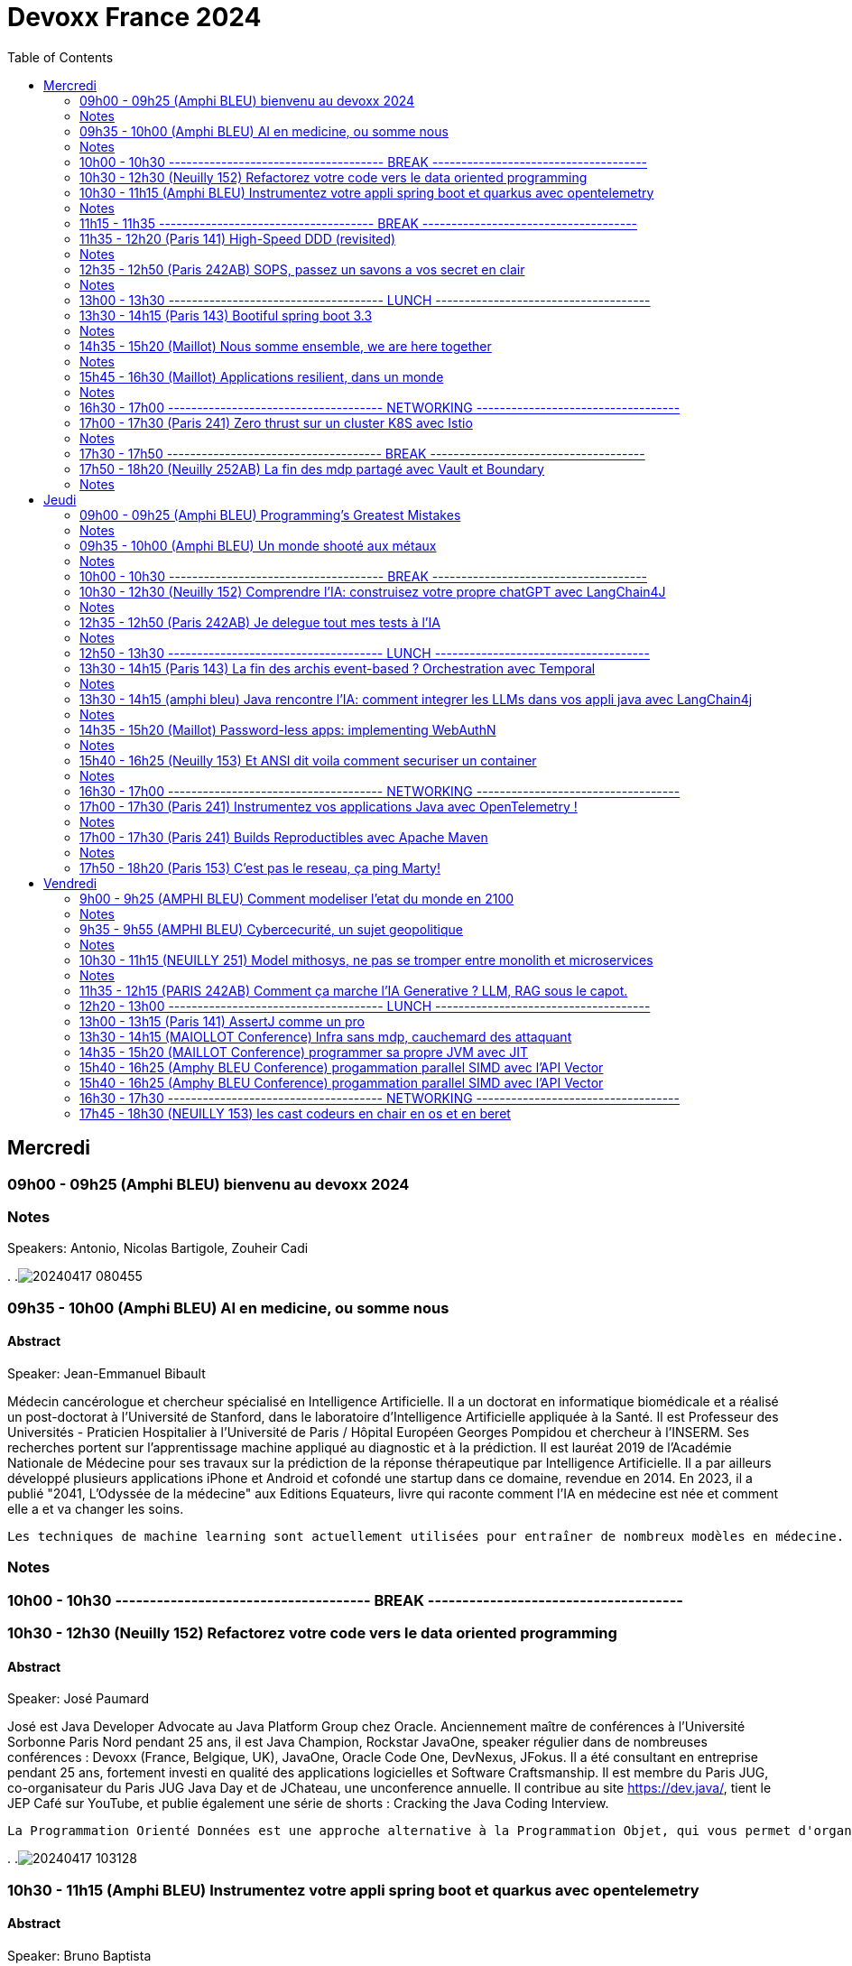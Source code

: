 = Devoxx France 2024
// Handling GitHub admonition blocks icons
ifndef::env-github[:icons: font]
ifdef::env-github[]
:status:
:outfilesuffix: .adoc
:caution-caption: :fire:
:important-caption: :exclamation:
:note-caption: :paperclip:
:tip-caption: :bulb:
:warning-caption: :warning:
endif::[]
:imagesdir: ./images
:resourcesdir: ./resources
:source-highlighter: highlightjs
:highlightjs-languages: asciidoc
// We must enable experimental attribute to display Keyboard, button, and menu macros
:experimental:
// Next 2 ones are to handle line breaks in some particular elements (list, footnotes, etc.)
:lb: pass:[<br> +]
:sb: pass:[<br>]
// check https://github.com/Ardemius/personal-wiki/wiki/AsciiDoctor-tips for tips on table of content in GitHub
:toc: macro
:toclevels: 2
// To number the sections of the table of contents
//:sectnums:
// Add an anchor with hyperlink before the section title
:sectanchors:
// To turn off figure caption labels and numbers
:figure-caption!:
// Same for examples
//:example-caption!:
// To turn off ALL captions
// :caption:

toc::[]


== Mercredi
=== 09h00 - 09h25 (Amphi BLEU) bienvenu au devoxx 2024
.Speakers: Antonio, Nicolas Bartigole, Zouheir Cadi

=== Notes
.
.image:20240417_080455.jpg[]

=== 09h35 - 10h00 (Amphi BLEU) AI en medicine, ou somme nous
==== Abstract

.Speaker: Jean-Emmanuel Bibault
Médecin cancérologue et chercheur spécialisé en Intelligence Artificielle. Il a un doctorat en informatique biomédicale et a réalisé un post-doctorat à l'Université de Stanford, dans le laboratoire d'Intelligence Artificielle appliquée à la Santé. Il est Professeur des Universités - Praticien Hospitalier à l'Université de Paris / Hôpital Européen Georges Pompidou et chercheur à l’INSERM. Ses recherches portent sur l'apprentissage machine appliqué au diagnostic et à la prédiction. Il est lauréat 2019 de l'Académie Nationale de Médecine pour ses travaux sur la prédiction de la réponse thérapeutique par Intelligence Artificielle. Il a par ailleurs développé plusieurs applications iPhone et Android et cofondé une startup dans ce domaine, revendue en 2014.
En 2023, il a publié "2041, L'Odyssée de la médecine" aux Editions Equateurs, livre qui raconte comment l'IA en médecine est née et comment elle a et va changer les soins.

```
Les techniques de machine learning sont actuellement utilisées pour entraîner de nombreux modèles en médecine. Pourquoi connaissons-nous un tel âge d’or de l’IA appliquée à la médecine ? Cette présentation illustrera l’utilisation de l’IA par différents exemples publiés : prédiction du risque de développer un risque 5 ans à l’avance, interprétation automatisée d’image médicale, détection par Deep Learning de mélanome, prédiction de la survie sur simple scanner, pilotage de robots chirurgicaux, dépistage de la dépression sur instagram, chaque exemple sera expliqué et commenté. Mais l’IA comporte également des risques liés à la gestion des données d’entraînement, aux biais ou encore les attaques adversarielles. Les perspectives de développement à 10 à 15 ans seront enfin abordées pour comprendre comment l’IA va changer la santé de tous.
```

=== Notes


=== 10h00 - 10h30 ------------------------------------- BREAK -------------------------------------

=== 10h30 - 12h30 (Neuilly 152) Refactorez votre code vers le data oriented programming
==== Abstract
.Speaker: José Paumard
José est Java Developer Advocate au Java Platform Group chez Oracle. Anciennement maître de conférences à l'Université Sorbonne Paris Nord pendant 25 ans, il est Java Champion, Rockstar JavaOne, speaker régulier dans de nombreuses conférences : Devoxx (France, Belgique, UK), JavaOne, Oracle Code One, DevNexus, JFokus. Il a été consultant en entreprise pendant 25 ans, fortement investi en qualité des applications logicielles et Software Craftsmanship. Il est membre du Paris JUG, co-organisateur du Paris JUG Java Day et de JChateau, une unconference annuelle. Il contribue au site https://dev.java/, tient le JEP Café sur YouTube, et publie également une série de shorts : Cracking the Java Coding Interview.

```
La Programmation Orienté Données est une approche alternative à la Programmation Objet, qui vous permet d'organiser votre code différemment. Elle s'appuie sur les records, les types scellés, les switch expressions exhaustives, et le pattern matching. Ce lab part d'une application simple, et vous guide pas à pas vers la réorganisation du code en appliquant les principes de la programmation orientée données. Il vous permettra d'avoir une meilleure vision de ce qu'est la programmation orientée données, et de pouvoir l'appliquer à bon escient dans vos applications.
```

.
.image:20240417_103128.jpg[]

=== 10h30 - 11h15 (Amphi BLEU) Instrumentez votre appli spring boot et quarkus avec opentelemetry
==== Abstract
.Speaker: Bruno Baptista
Ingénieur Principal chez Red Hat travaillant avec des sujets d'observabilité au sein de l'équipe Quarkus. Avec plus de 15 ans d'expérience en tant qu'ingénieur d'entreprise, Bruno a travaillé comme architecte de systèmes, dirigé des équipes d'assurance de qualité et de développement et acquis des compétences en analyse des exigences et en processus de développement.
Au cours de son parcours professionnel, il a contribué à des projets open source comme OpenTelemetry, Quarkus, Apache TomEE et Eclipse MicroProfile. Il continue également de contribuer à l'organisation du Coimbra Java Users Group (JUG) et de la conférence JNation au Portugal.

.Speaker: Jean Bisutti
Jean travaille à Microsoft dans l'équipe produit Application Insights (Azure monitor). Approver sur le projet OpenTelemetry Java instrumentation, il est aussi le créateur du projet open source QuickPerf et a été nommé Java Champion.

```
Vous avez développé votre première application native GraalVM. Vous bénéficier maintenant d'un démarrage rapide et d'une faible utilisation des ressources. Mais comment être sûre que votre application fonctionne correctement, sans erreur et sans requêtes SQL lentes ?
Comment instrumenter et observer vos applications natives Spring Boot et Quarkus avec OpenTelemetry ?
Rejoignez-nous à cette session mêlant explications et live coding où nous répondrons à cette question !
```

=== Notes

=== 11h15 - 11h35 ------------------------------------- BREAK -------------------------------------

=== 11h35 - 12h20 (Paris 141) High-Speed DDD (revisited)
==== Abstract
.speaker THOMAS PIERRAIN
VP of Engineering au sein d'une scale-up européenne en plein essor (Agicap), Thomas est un ancien entrepreneur, consultant, architecte et programmeur eXtreme obsédé par les cas d'usage (par opposition à l'approche orienté solution) depuis plus de 25 ans. Egalement co-organisateur des meetups DDD France (et ancien BDD Paris), Thomas aime utiliser l'autonomie, le DDD et le TDD pour booster son efficacité et celle des autres au travail.

```
Faire du DDD quand tout va trop vite, c’est possible ? Le contexte de startup pousse très souvent les gens du produit à chercher en permanence à avoir de l’impact, et de l’impact à court terme. Mais si on se limite au court terme, on va très rapidement se retrouver incapable d’avancer. Tout simplement. A force de prendre des raccourcis, de contracter de la dette technique et encore pire: de la dette fonctionnelle… on se retrouve bloqué dans des ornières aux pires moments.
Alors comment survivre dans ce contexte et éviter la banqueroute liée à cette dette fonctionnelle qui ne fait que s’accumuler à cette cadence élevée ? Comment concilier cette urgence et la volonté de bien faire ? Comment garder une code base cohérente avec nos usages et notre domaine, tout en gardant une cadence acceptable pour le produit ?
Dans ce talk basé sur des cas réels et applicables dans des contextes hors start-up, nous verrons quelques solutions concrètes à ce problème mêlant DDD stratégique, architecture et design. Nous verrons aussi quelques patterns à la mode à absolument éviter en chemin et pourquoi… avant finalement de voir comment on peut tacler la cause originelle de cette tension Produit/Tech.
```

=== Notes


=== 12h35 - 12h50 (Paris 242AB) SOPS, passez un savons a vos secret en clair
==== Abstract
.speaker Sylvain Meteyer
Tech Lead à onepoint, je viens du monde PHP, j'aime la CI/CD et la conteneurisation, tout comme me simplifier la vie en automatisant mes tâches du quotidien.

```
Chacun à ses secrets. Vos applications également. Cependant, tout comme nous avons droit à notre jardin secret, nos secrets aimeraient bien avoir leur petit coin ou ils peuvent indiquer leur données sensibles…​ Au vu de tous dans un dépôt Git consultable par toute votre équipe, cela s’annonce compliqué ? Venez voir comment SOPS peut vous aider, et vous pourrez ensuite passer un savon à quiconque pousse des secrets en clair sur vos dépôts !
```

=== Notes
.
.image:20240417_123712.jpg[]

alternative a vault
fait par mozilla
    chiffrer les fichier avec SOPS
        peut etre partagé
        chiffrer partiellement possible
    dechiffrer avec la clé privé
    gestion des utilisateurs via config file sops
.image:20240417_124811.jpg[]
.image:20240417_124915.jpg[]
.image:20240417_124952.jpg[]

=== 13h00 - 13h30 ------------------------------------- LUNCH -------------------------------------

=== 13h30 - 14h15 (Paris 143) Bootiful spring boot 3.3
==== Abstract
.speaker Josh Long
Josh (@starbuxman) has been the first Spring Developer Advocate since 2010. Josh is a Java Champion, author of 7 books (including "Reactive Spring") and numerous best-selling video training (including "Building Microservices with Spring Boot Livelessons" with Spring Boot co-founder Phil Webb), and an open-source contributor (Spring Boot, Spring Integration, Axon, Spring Cloud, Activiti, Vaadin, etc), a Youtuber (Coffee + Software with Josh Long as well as my Spring Tips series ), and a podcaster ("A Bootiful Podcast").

```
Spring Framework 6+ and Spring Boot 3+ are here, which means new baselines and possibilities. Spring Framework implies a Java 17 and Jakarta EE baseline and offers new support for building GraalVM-native images and a compile-time component model in the new Spring AOT engine. It also features a new observability layer, declarative HTTP and RSocket clients, preliminary Project Loom and CRaC support, ProblemDetail support, and much more. Developer productivity is second to none with first class support for Testcontainers, Docker Compose, and live reloads. Spring makes idiomatic use of the latest Kotlin features like coroutines and extension functions. Join me Spring Developer Advocate Josh Long (@starbuxman) and we’ll explore next-gen Spring together
```

=== Notes
.
.image:20240417_133138.jpg[]
.image:20240417_133425.jpg[]
.image:20240417_133430.jpg[]

records are tupls of data name and type.
that is what called by java team: data oriented programming

spring ai, support rag models
we need to keep the AIs fresh to that they are usable.
need to give it info regularly.
this pipeline is called rag,

use virtual threads when calling AI services, it takes time

buildpack
java is the second language that use the less electricity to run.
python = java * 38

graal compilation takes time, like C.
app uses really small data

=== 14h35 - 15h20 (Maillot) Nous somme ensemble, we are here together
==== Abstract
.speaker Remi Forax
Je suis Maitre de Conférence à l'Université Gustave Eiffel (à Marne la Vallée).
Je passe la moitié de mon temps à discuter avec des élèves sur les langages de programmation et le reste de mon temps à faire de la recherche sur la langage Java.
Depuis un peu plus d'une quizaine d'années, je fait partie des gens qui fabrique les spécifications du langage Java, dans mon cas, j'ai travaillé et je continue à travailler sur les lambdas, les modules, les records/sealed-types, le pattern-matching, les value-types.
Je suis aussi un developpeur Open Source, en plus de l'OpenJDK, je maintiens quelques libraries connues et pas connues.

```
Java 22 est sorti avec en preview une nouvelle API pour créer soi-même ses propres opérations sur les Streams, un peu comme l'API des collecteurs mais pour les transformations intermédiaires effectuées par un stream.
Je vous propose d'en profiter pour faire un petit retour sur les concepts derrière un Stream, comment cela fonctionne en interne, comment les opérations (parallel/stateful/short-circuit) sont définies. Puis de sauter dans le grand bain et découvrir la nouvelle méthode gather() et l'API des Gatherers et ce que l'on peut faire avec.
Enfin, nous verrons les limitations et les améliorations possibles de cette nouvelle API.
```

=== Notes
API gatherer c'est en preview.
(value class à venir dans java)
.image:20240417_143738.jpg[]

on push les donnée, JVM galere quand on pull.
tirer les type pas possible a cause de inlining, mais je peux push des profile de types.
je peux pas stocker beaucoup de profil de type pour pas occuper beaucoup de memoire pour les class.
dans les test JMH je n'ai pas ce soucis, mais en prod je peux l'avoir. (car JMH test chaque boud de code separement, load juste les class concerné par le test)
spliterator se split autant de coeur que j'ai.
.image:20240417_144116.jpg[]

les operation au milieu
ils prennent des valeurs, et push des valeurs.
on peut implementer la logic pour savoir quel valeur et comment je push, au stage suivant.
Le stage d'apres peut me dire, "arrete" j'en peut plus. Donc mon operation doit etre capable de backpropage l'info.
la fonction "integrator" de l'API
les operation peuvent avoir des etat (state), comme "limit".
La fonction "initializer" de l'API sers a ca.
.image:20240417_144518.jpg[]

"Combiner" c'est pour aggreger les element recu.
"finisher" c'est pour decider si je push un etat ou pas.

```
Gatherer<String, ?, String> filter(){
    return Gatherer.of(IntegratorofGreedy((_, element, downstream) -> {
        if()
            downstream.push(element);
    }
}
```

.
.image:20240417_145235.jpg[]
.image:20240417_145231.jpg[]

TIP: les class local sont top pour les test unitaire.
TIP: je peux faire des java "void main()" sans "String args[]"

limit est un operator avec un state 'counter'
il doit combiner les state aussi mainteantn.

Les operation que j'ai deja, sont parallellizable.
je peux forcer l'utilisation d'un gatherer en sequentiel only (groupby2 va bugger en parallel)

WARNING: n'utilise pas les stream paralell quand tu as un appli web

optimisation est possible en mergeant des gatherer ou gatherer avec collector.
.image:20240417_150104.jpg[]

Les gatherer n'ont pas le moyen de dire qu'un operatio guarde le size des object qu'il defile.
C'est pour ca que le toList qui existe est plus performant. car l'operator map qui exist dis qu'il ne change pas le size de la list.
donc ke toList sais deja la taille de la liste a créer a la fin.
.image:20240417_150754.jpg[]
.image:20240417_151322.jpg[]
.image:20240417_151916.jpg[]

=== 15h45 - 16h30 (Maillot) Applications resilient, dans un monde
==== Abstract
.speaker Pascal MARTIN

```
AWS Hero
```

=== Notes
X-Nines les meusures de disponibilité d'une application
99.999 (nombre de decimale est important)
les neufs n'ont pas d'importance si les users ne sont pas content.
.image:20240417_154130.jpg[]

WARNING: les 9 de toute les dependence ce multiplie pour calculer le 9 de mon appli.

Les SLA ne rembourse pas l'image de ton appli qui est cassé.

"blast radius" est le perimetre d'impacte d'un application.
Les appli qui ne marche pas si mon appli tombe.
on arrete les dependence. (cache ? nope. Messages)
.image:20240417_160333.jpg[]
SLI Service level Indicator
SLO Objective (meme indicateurs que ceux du SLI, mais ce qu'on a réélement avec l'effor et budget aloué)
SLA Agreement (apres avoir definit les SLI et SLO) contrat avec un Users/Client.
Les alert \o<
Je doit alerter qqch que si je peux agire.
Ex si j'ai AZ Paris qui tombe chez AWS et que j'ai pas moyen de migrer, ca sert a rien d'alerter.
AWS va corriger avant que j'ai une solution de migration.
.image:20240417_160337.jpg[]
setup des timeout court permet de ne pas surcharger l'appli avec des requetes longue,
qui va créer une cumulation de surcharge et faire tomber l'appli
(potentiellement requete ne va pas marcher si c'est plus lent que d'hab, et la connection/thread reste occupé)
.image:20240417_161015.jpg[]
Read replicas permet la resilience.
Ca coute cher, à voir si vraiment besoin.

Le cache créer 2 comportement different. Pas top pour créer de l'asynchronicité entre microservice.
Etaler les expiration du cache, qui nous permet de tabasser la DB d'un coup pour tout les donnée caché.
Random jitter.

TIP: Ca marche pas ? trop long ? coupe et ressaie. Mais un nombre limité, et en attendant un peu.

Definir un mode degradé de service.
Il faut pas tout planté pour un failure partiel. Il faut quand meme fournir le service qui a marché au client, sans celui qui a fail.
ex: 3 article commandé sur le panier de 4 article validé.
.image:20240417_162206.jpg[]
Chaos engineering.
Prevoir que tout va casser. On tolere mieux les casse.
Chaos Monkey



=== 16h30 - 17h00 ------------------------------------- NETWORKING -----------------------------------

=== 17h00 - 17h30 (Paris 241) Zero thrust sur un cluster K8S avec Istio
==== Abstract
.speaker Anis Zouaoui
Je suis Anis Zouaoui, fondateur et CTO d'Adservio, et je me définis comme un développeur béni par la sagesse de la production.
Mon parcours professionnel est guidé par une quête constante d'amélioration et d'innovation,
notamment dans les domaines de la fiabilité et de la performance.

```
L'année 2023 a été marquée par des progrès significatifs pour Istio, depuis son intégration au projet d'incubation de la CNCF et le lancement de l'Ambient Mesh en 2022. Ces évolutions ont renforcé l'utilisation d'Istio dans les architectures de cloud hybride et de réseaux Zero Trust.
Le Zero Trust, pivot de la sécurité réseau moderne, s'est imposé comme une norme grâce à Istio. L'intégration des technologies SPIFFE et SPIRE dans Istio a été optimisée, offrant une gestion d'identité plus robuste et adaptable aux environnements Kubernetes et non Kubernetes.
Le NGAC (Next Generation Access Control), remplaçant progressivement le RBAC, a émergé en 2023 comme une solution plus flexible et granulaire pour les grandes infrastructures Kubernetes. Il répond aux besoins complexes de conformité et de sécurité.
Concernant les clusters Kubernetes en environnements hybrides, de nouvelles stratégies de gestion, notamment via Tetrate Service Bridge (TSB), ont facilité la gestion multi-tenant et l'interopérabilité entre les clusters. TSB, basé sur Istio, a évolué en tant que plateforme Zero Trust pour les clouds hybrides.
Cette présentation mettra en exergue les dernières tendances d'Istio et leur impact sur les architectures cloud modernes. Nous explorerons comment Istio facilite la création de réseaux Zero Trust dans le contexte des clouds hybrides, un sujet crucial pour les professionnels du cloud et les ingénieurs de sécurité.
```

=== Notes
Zero trust c'est le anti de kerberos, ou on considere secure tout ce qui est dans le meme reseau interne.
Ca ne remplace pas ce qui est fait pour securiser les appel depuis l'exterieur. ex: token based auth ou pass autogeneré/update. Comme le secret engines de vault.

istio fait l'intermediaure pour tout les appel inter service K8S.
Ca nous permet de securiser les echanges.
.image:20240417_170830.jpg[]
.image:20240417_171150.jpg[]
.image:20240417_171258.jpg[]
invoi ambiant reduit les resource utilisé, par rapport a un agent par pod.
Huble UI est comme wireshark pour K8s
.image:20240417_171323.jpg[]
Steps:
    Block tout vers l'exterieur
    Ajoute du mTLS
.image:20240417_171447.jpg[]
.image:20240417_171548.jpg[]
KIALI UI

=== 17h30 - 17h50 ------------------------------------- BREAK -------------------------------------


=== 17h50 - 18h20 (Neuilly 252AB) La fin des mdp partagé avec Vault et Boundary
==== Abstract
.speaker Clément Fage
Clément, SecOps @Padok, est passionné de cybersécurité et jongle entre execution d’attaques et plan de défenses des infrastructures cloud !
Il travaille également sur des sujets de recherches novateurs pour renforcer la sécurité du cloud.
Présentateur amateur, il aime participer à des conférences pour partager ses connaissances et en apprendre plus avec celles des autres !

.speaker Josephine St-Joannis

```
On peut allier devX et sécurité. Fini les mots de passe de base de données partagés par toute l'équipe ! Fini les identifiants à durée de vie infinie !
Grâce à Boundary et Vault, il est possible, à partir de briques opensource, de mettre en place un système où chaque développeur est autorisé selon ses droits à accéder à des assets privés (serveur, base de donnée, cluster Kubernetes) sans posséder le moindre mot de passe.
Lors de cette démonstration technique, nous allons montrer l'implémentation des outils et des cas pratiques d'utilisation.
```

=== Notes
plusieurs acces a la DB (admin, appli, utilisateurs ect..)
tout le monde peut partager les secrets. meme si ils sont sur Vault.

necessité de compte nominative pour les DBA et developpeurs.
mdp doit etre temporaire.

Vault permet de generer des id temporaire
Boundary permet aux users/dev de les utiliser facilement.

NOTE: regarde comment utiliser vault pour generer et créer des ID sur les DB comme postgresql
secret engines VAULT.

On peut monitorer les session en cours sur le UI de boundary.
.image:20240417_175235.jpg[]
.image:20240417_175627.jpg[]
.image:20240417_175826.jpg[]
.image:20240417_175858.jpg[]
.image:20240417_180004.jpg[]
.image:20240417_180214.jpg[]
.image:20240417_180544.jpg[]
.image:20240417_180832.jpg[]
.image:20240417_181430.jpg[]

la configuration peut etre fait en casc terraform et K8s.

Boundary est un produit de Hashicorp

== Jeudi

=== 09h00 - 09h25 (Amphi BLEU) Programming’s Greatest Mistakes
==== Abstract
.Speakers Mark Rendle
Mark is the founder of RendleLabs, which provides consulting services and workshops to .NET development teams across all industries. His particular obsessions are API design and development, performance, Observability and code-base modernisation. He also uses skills acquired during a few years as a professional stand-up comic to deliver entertaining and informative talks at conferences around the world, and recently learned to play bass so he could join tech parody band The LineBreakers.

```
Most of the time when we make mistakes in our code, a message gets displayed wrong or an invoice doesn’t get sent. But sometimes when people make mistakes in code, things literally explode, or bankrupt companies, or make web development a living hell for millions of programmers for years to come.
Join Mark on a tour through some of the worst mistakes in the history of programming. Learn what went wrong, why it went wrong, how much it cost, and how things can be pretty funny when they’re not happening to you.
```

=== Notes
Stand up on programing mistakes.
.image:20240418_091012.jpg[]

Y2K bug, years was saved in two characters. cobol was using pic(9)
Y2K22
Y2K38
Intel Pentium FPU floating point unit. everyone realised the bug cause QUAKE was glitching.
NULL Tony Hiare invented, billion dolar mistake. initiated for ALGOL W that was using records in a heap, so need reference.
.image:20240418_091415.jpg[]

In space noone can set a breakpoint.
Mariner 1, spec error. missil thought it was going to explode due to program error on its monitoring.
Mars climate orbiter, Lokchedd Martin, used imperial measures to define the impulse power, but nasa uses metrics.
Ariane 5, this is what happens when you copy paste. ariane 4 was in 16 bit, but ariane5 was 32.
.image:20240418_092756.jpg[]

HeartBleed
Log4j

Stanislav Petrov. It was just the sun that was triggering russian anti missile system.


=== 09h35 - 10h00 (Amphi BLEU) Un monde shooté aux métaux
==== Abstract
.Speaker: GUILLAUME PITRON
Éminent journaliste, auteur et réalisateur français basé à Paris, Guillaume Pitron est reconnu pour ses essais perspicaces
sur les impacts cachés des transitions énergétique et numérique. Parmi ses œuvres notables figurent "La Guerre des métaux rares" et "L’Enfer numérique",
tous deux traduits en plusieurs langues et salués par de nombreux prix. La carrière de Pitron s'étend à de nombreuses collaborations médiatiques
et contributions à des publications majeures telles que Le Monde diplomatique et National Geographic, démontrant son expertise sur les défis économiques,
géopolitiques et environnementaux posés par les avancées technologiques. Son journalisme d'investigation,
couvrant plus d'une centaine de reportages dans de nombreux pays, explore des questions critiques comme l'extraction des terres rares
et les implications de l'agriculture robotisée. L'engagement de Pitron auprès d'institutions internationales et de plateformes médiatiques,
ainsi que ses affiliations académiques et reconnaissances, soulignent son rôle de voix clé dans les discussions sur la durabilité,
la souveraineté technologique et l'avenir de notre planète.

.Speaker: Agnès Crepet
est responsable de la longévité logicielle et de l'informatique chez Fairphone, une entreprise sociale créant un smartphone éthique, modulaire et réparable.
Elle a cofondé Ninja Squad en France qui utilise et promeut l'Open Source et publie des livres informatiques à prix libre.
Elle est également activement impliquée dans différentes communautés. Elle a cofondé MiXiT,
un événement Tech annuel en France depuis 2011 qui travaille pour plus de diversité et d'éthique dans la Tech.
Elle est également dans le board de Duchess France depuis 2010 qui rend les femmes dans l'informatique plus visibles.

https://ninja-squad.fr/
http://fairphone.com/
http://mixitconf.org/
https://www.duchess-france.org/

```
Dans cette conférence intitulée "Un monde shooté aux métaux", Guillaume Pitron, expert des enjeux géopolitiques liés aux ressources naturelles,
et Agnes Crepet, spécialiste en technologies éco-responsables, s'unissent pour aborder la dépendance croissante de nos sociétés aux métaux rares
et ses implications profondes. Ils exploreront comment cette consommation excessive impacte l'environnement, l'économie mondiale et les relations sociales,
en dévoilant les chaînes d'approvisionnement complexes qui relient les mines isolées aux technologies quotidiennes.
La discussion soulignera les conséquences environnementales de l'extraction des métaux, les défis éthiques et les tensions géopolitiques qu'elle engendre.
```

=== Notes
.
.image:20240418_094026.jpg[]
1200/1 est le ratio des poids de meteau necessaire pour produire un telephone portable de tel poid.
Indium. Arrivé avec iphone1. Ce qui rend l'écran tactile.
La solution n'est pas la subtitution. Mais aussi le recyclage. Actuellemet on ne recycle pas les metaux rare.


=== 10h00 - 10h30 ------------------------------------- BREAK -------------------------------------
.
.image:20240418_101751.jpg[]

=== 10h30 - 12h30 (Neuilly 152) Comprendre l'IA: construisez votre propre chatGPT avec LangChain4J
==== Abstract
.Speaker: YOHAN LASORSA
Open-source enthusiast and software craftsman, the web is the ultimate playground for Yohan.
With a background of 15+ years in various fields such as applied research on mobile and IoT, architecture consulting and cloud applications development,
he worked all the way down to the low-level stacks before diving into web development.
As a full stack engineer and DIY hobbyist, he now enjoys pushing bits of JavaScript everywhere he can while sharing his passion with others.

.Speaker: JULIEN DUBOIS
Julien Dubois dirige deux équipes de Developer Advocates chez Microsoft, focalisées sur les technologies Java et JavaScript.
Il est connu pour être le créateur et principal développeur du projet JHipster, ainsi que pour être un Java Champion.
Au cours des 20 dernières années, Julien a principalement travaillé sur les technologies Java et Spring,
dirigeant des équipes techniques pour de nombreux clients à travers toutes les industries. Comme il aime partager sa passion,
Julien a écrit un livre sur Spring, parlé à plus de 200 conférences internationales, et a créé plusieurs projets Open Source populaires.

```
Les technologies d'IA, et particulièrement les grand modèles de langages (LLM) poussent un peu partout comme des champignons ces derniers temps. Comment ces modèles fonctionnent-ils, et comment s'en servir dans vos applications?
Dans ce workshop, nous allons construire de zéro un chatbot basé sur GPT-4 implémentant le pattern Retrieval Augmented Generation (RAG). En utilisant une base de documents de référence, le modèle sera capable de répondre à des questions en langage naturel, et de générer des réponses complètes et sourcées dans vos documents. Pour cela, nous allons créer un service SpringBoot qui s'appuiera sur le framework open-source LangChain4J, ainsi qu'un site web pour tester notre chatbot. Enfin, nous déploierons le tout sur Azure.
```

=== Notes
.
.image:20240418_102820.jpg[]
.image:20240418_102929.jpg[]
.image:20240418_102937.jpg[]
Xbox est sur azure donc on a plein de GPU. C'est pour ca que de L'IA sur azure est avantagieux
spring AI est concurrant de LangChain4J
.image:20240418_103026.jpg[]
.image:20240418_103337.jpg[]
.image:20240418_103420.jpg[]
.image:20240418_103518.jpg[]
.image:20240418_103521.jpg[]
.image:20240418_103526.jpg[]

=== 12h35 - 12h50 (Paris 242AB) Je delegue tout mes tests à l'IA
==== Abstract
.Speaker: VALENTIN DUMAS
Craftsman chez Takima le jour, Développeur-Gourmand le soir, Valentin jongle avec les langages de programmation comme un chef cuisinier avec ses épices.
Expert enquêteur, s'il n'est pas au fourneau du logiciel, c'est qu'il est en train d'analyser la quantité de caféine consommée au Starbucks aux heures de pointe !
Détenteur d'un double diplôme Fullstack Java et d’explorateur Data, Valentin aime découvrir des pépites cachées.
Il saura vous guider pour dénicher de curieux trésors qui raviront vos papilles.
ainsi que pour être un Java Champion. Au cours des 20 dernières années, Julien a principalement travaillé sur les technologies Java et Spring, dirigeant des équipes techniques pour de nombreux clients à travers toutes les industries. Comme il aime partager sa passion, Julien a écrit un livre sur Spring, parlé à plus de 200 conférences internationales, et a créé plusieurs projets Open Source populaires.

```
Le craftsmanship et nos pratiques de développement moderne plébiscitent de tester efficacement nos applications. Et heureusement !
Pour autant, le test est rarement ce qu’on préfère réaliser au quotidien, et cela prend une partie non négligeable de notre temps.
D’ailleurs, on se dit même que le test, ce n’est pas vraiment la partie avec le meilleur ROI de l’utilisation de nos neurones.
Alors pourquoi pas faire faire nos tests à une IA ?
Dans cette conf, je vous présenterai Codium AI à travers des exemples concrets, et de son utilisation à la fois pour du Unit Testing que pour des tests plus complexes (e2e).
On prendra ensemble le temps de regarder ce qui marche bien, et aussi ses limites !
Une chose est sure : vous n’êtes pas prêts !
```

=== Notes
.
.image:20240418_123558.jpg[]
gemini chatGPT, codiumAI
.image:20240418_123759.jpg[]
le context projet permet de refacto les class, apres avoir generer les TU.
.image:20240418_124550.jpg[]
AsserJ permet une meilleur lisilibilité du code, donc marche mieux avec de l'IA

CodiumAI fait un decoupage des prompt et prend le context projet, il a une meilleur resultat avec chatGPT.
.image:20240418_124802.jpg[]
peut generer des test qui n'existe pas et ce qui n'est pas encore couvert.
pas de self hosting encore. pas de autocompletion sur intellij.
.image:20240418_124950.jpg[]



=== 12h50 - 13h30 ------------------------------------- LUNCH -------------------------------------

=== 13h30 - 14h15 (Paris 143) La fin des archis event-based ? Orchestration avec Temporal
==== Abstract
.Speaker: HUGO CAUPERT
Sous ses faux airs de Steve Jobs, avec ses petites lunettes, son col roulé, et une calvitie pas trop assumée, Hugo était prédestiné à la tech. Fier papa de deux chatons et du tout dernier Macbook pro full options, il s’épanouit au quotidien sur des sujets de back, de front et de perf.
Hugo fait parti des gens qui scrollent des reels pendant des heures. Ne vous méprenez pas, il ne s’agit pas de la dernière chorée en vogue ou de jeux-vidéos, mais bien des dernières trends tech. Et bon, aussi parfois des chats…

```
Lorsqu’il s’agit d’architectures microservices, même en l’absence d’un consensus sur la bonne manière de faire, une réalité persiste : elles sont complexes. Actuellement, la plupart de ces architectures reposent sur un broker de message ou une plateforme de streaming, on parle alors de pattern choreography (event-based). Il est intéressant de noter qu’il existe une alternative moins connue, mais qui peut se montrer tout aussi efficace : le pattern orchestration. C’est précisément dans ce domaine que brille Temporal, une solution open-source sortie tout droit d’Uber.
Son leitmotiv : simplifier votre code, éliminant toute la plomberie superflue.
Rejoignez-moi dans 45 minutes de live coding d’un système de commande en ligne, simple mais puissant, efficace et fault-tolerant, tout ça en plain old java.
```

=== Notes


=== 13h30 - 14h15 (amphi bleu) Java rencontre l'IA: comment integrer les LLMs dans vos appli java avec LangChain4j
==== Abstract
.Speaker: LIZE RAES
Lize Raes est ingénieure logicielle et responsable de l'IA dans une entreprise suisse spécialisée dans les logiciels pour la découverte de médicaments et la technologie génique. Parallèlement, elle développe des applications alimentées par LLM et fait partie intégrante de l'équipe LangChain4j.
Lize aime utiliser la technologie pour résoudre des problèmes sociétaux.
Cela l'a amenée par le passé à travailler en tant que chercheuse en implants cochléaires à l'Université de Gand, à développer un modèle de pronostic COVID-19 et à conseiller le gouvernement belge, ainsi qu'à s'engager en tant que membre du comité pour le hackathon CNCF + UN.
Après le travail, on la trouve derrière son piano ou dans son atelier de menuiserie.

```
Vous voulez créer des applications intégrant les capacités des Large Language Models (LLMs) en utilisant Java et Spring Boot ?
Avec LangChain4j, vous pouvez créer vos propres chatbots alimentés par l'IA, traiter de grandes quantités de données non structurées et automatiser des processus à l'aide de Services IA qui peuvent utiliser divers outils : invoquer des API, accéder à des bases de données et même exécuter dynamiquement du code généré!
Dans cette présentation, nous couvrirons tout ce qu'il vous faut pour créer votre propre appli intélligent. D'abord nous explorerons les éléments de base: différents LLMs commerciaux et open source (OpenAI, Google Vertex, HuggingFace, etc.), chargeurs de documents, embeddings, de nombreuses vector stores, mémoire et outils. Ensuite, nous montrerons comment chaîner facilement ces éléments en utilisant une API Java concise et unifiée.
Nous mettrons LangChain4j en action en construisant un agent de support client hautement compétent qui gère les réservations, les annulations et fournit des réponses personnalisées au client, conformes aux politiques de l'entreprise.
Pour vous aider à démarrer avec vos propres applications, nous discuterons de la manière de choisir les bons LLMs, embeddings et vector stores, et les compromis à envisager.
À la fin de cette présentation, vous serez en mesure de construire une application alimentée par LLM en utilisant Java, et vous saurez comment choisir les composants les plus adaptés à vos besoins spécifiques.
```

=== Notes
.
.image:20240418_133128.jpg[]
LangChain etait en python.
.image:20240418_133253.jpg[]
Search vectoriel = embedding => RAG
bases => LLMs
.image:20240418_133403.jpg[]

providers => ex; openAI Azure, OLAMA (local model)
.image:20240418_133606.jpg[]

few shots; me permet de simuler une convo precedente pour créer un state initialisé.
.image:20240418_134445.jpg[]
mistral vs ?

on peut lui donner des tool que le LLM va pouvoir appeler.
LLM peut créer sont propre tool en JS et les utiliser.
.image:20240418_134609.jpg[]
advanced RAG est un peu plus lent que le normal. mais pour le moment, car le LLM avance tout les jours
.image:20240418_135016.jpg[]
.image:20240418_140005.jpg[]
.image:20240418_140036.jpg[]
.image:20240418_140637.jpg[]
.image:20240418_140131.jpg[]
.image:20240418_140637.jpg[]
.image:20240418_141524.jpg[]
.image:20240418_141559.jpg[]



=== 14h35 - 15h20 (Maillot) Password-less apps: implementing WebAuthN
==== Abstract
.Speaker: DANIEL GARNIER-MOIROUX
Daniel est ingénieur chez Broadcom, où il travaille sur des sujets de gestion d'identité et de SSO. Il enseigne également l'ingénierie informatique aux Mines de Paris.
Daniel contribue aux projets Spring Security. Il a un intérêt marqué pour l'automatisation et, plus généralement, la productivité dans l'ingénierie logicielle.

.Speaker: JOSH LONG
Josh (@starbuxman) has been the first Spring Developer Advocate since 2010. Josh is a Java Champion, author of 7 books (including "Reactive Spring") and numerous best-selling video training (including "Building Microservices with Spring Boot Livelessons" with Spring Boot co-founder Phil Webb), and an open-source contributor (Spring Boot, Spring Integration, Axon, Spring Cloud, Activiti, Vaadin, etc), a Youtuber (Coffee + Software with Josh Long as well as my Spring Tips series ), and a podcaster ("A Bootiful Podcast").

```
Passwords are everywhere, and they’re a mess! Once you create a good, strong, secure password, you’re rewarded with the task of having to rotate them periodically and store them! There’s got to be a better way. Spring Security is the world’s most widely used security framework for application developers, and it is here to help. In this talk, join us, Daniel Garnier-Moiroux (Spring Security contributor) and Josh Long (Developer Advocate Extraodinaire), as we look at WebAuthN - a protocol and framework for passwordless authentication based on physical devices, like a Yubikey, a macOS touchID, or iOS FaceID - and how to integrate it into a Spring Boot application.
```

=== Notes
.
.image:20240418_143410.jpg[]
.image:20240418_143558.jpg[]
PassKeys
yubi-key
WebauthN is a spec by W3C.
putting the JS in your browser that allows the diff auth methods.
.image:20240418_144540.jpg[]
Authnticator is the real authmechanism.

passkey is the modern way to authenticate. (vs password)
.image:20240418_150432.jpg[]
FIDO2 Fast Identity Online, alience Aple,Google,Microsoft.
WebauthN + CTAP

Works as Async chryptography
A ceremony called "registration" is to publish the public key.
.image:20240418_151959.jpg[]

vs 2Factor, we are doing the 2 factors at once, we dont hknow who the user is when authenticating.

webauthn4j, yubico webauthN allows you to decode and validate the auth request (attestation object)

yubico documentation is gold
coming soon in spring security !

avec spring boot y a une dependence a metre dans le pom,
et un config dans le securityFilterChain.
Basta

on peut enregistrer et valider des passkeys


=== 15h40 - 16h25 (Neuilly 153) Et ANSI dit voila comment securiser un container
==== Abstract
.Speaker: YANN SCHEPENS
Originellement développeur PHP, je suis devenu avec le temps expert technique, Architecte, Évangéliste, Coach technique ; en résumé : Tech Lead.
Mes domaines de prédilection ?

```
De nos jours, une bonne partie de nos plateformes de développement et production fonctionnent avec Docker. Mais vous êtes déjà posé la question de la sécurisation de ce super outil ? Peut-être. En tout cas, l'ANSSI se l'est posé et à publier un certain nombre de recommandations relatives à la configuration et l'usage de Docker. Je vous propose de faire un tour ensemble de ce guide et vous découvrirez qu'il reste probablement quelques failles dans vos infras.
```

=== Notes
.
.image:20240418_153951.jpg[]
la version 3 de docker compose n'est pas la suite de docker compose 2.
C'est plustot pour le swarm.
.image:20240418_154407.jpg[]
.image:20240418_154658.jpg[]

1. Limiter que les conteneur cosomme tout les resouce sur la VM
par default un container bouff toute la memoir.
2. Limiter l'utilisation du CPU, en percentage de preference.
3. dedier des control group pour chaque container. (docker le fait deja par default, n'y touche pas !)
4. Isoler kes systems sensible de ficiers de l'hote (ne bind pas de volume sur le root!)
5. restraindre l'acces auw peripherique de l'hote (ex: /dev/usb)
6. restraindre l'ecriture de l'espace de stockage de chaque contaeneur
7. limiter l'ecriture de l'espace de stockage l'enselble des contrenaeurs
8. créer un sustem de stockage pour les donnée non persistante (super pour les cache)
9. Céer un system de stockage pour les donnée persistante ou partagée
10. tmpfs est pas mal
11. docker a des log driver. on ne guarde pas les logs sur la machine ! on envoie ailleurs
12. par default tout les contenar du meme noeud son sur le meme reseau.
13. interdire la connexion du coneneur au reseau bridge docker0. docker compose créer par default un reseau specifique a chaque conteneur
14. isoler l'interface reseau de l'hote
15. créer un reseau dedié pour chaque connexion. Compose le fait aussi par default
.image:20240418_160049.jpg[]
.image:20240418_160344.jpg[]
.image:20240418_161125.jpg[]

les namespace nous permet de isoler les process sur linux.
C'est ce que utilise Docker.

16. dedier des namespace PID IPC et UTS pour chaque conteneur. (laisse la config par default)
17. dedier un namespace USERID pour chaque conteneur

Capabilities Kernel ce que notre process docker a le droit de faire.
18. Interdir les capabilities kernel. Come ca il fait que tourner.
gitlab par example ne demarre pas sans certain capabilities. Sonar ca marche sans capabilities.
Faut tout interdir, et lui donner un par un. et lui donner juste ce qui a le droit.
Die and retry.
.image:20240418_161757.jpg[]
.image:20240418_162054.jpg[]



=== 16h30 - 17h00 ------------------------------------- NETWORKING -----------------------------------

=== 17h00 - 17h30 (Paris 241) Instrumentez vos applications Java avec OpenTelemetry !
==== Abstract
.Speaker: BRUCE BUJON
Bruce Bujon est ingénieur en Recherche & Développement chez Datadog. Il a passé près d'une quinzaine d'années à construire des systèmes distribués à l'aide du riche écosystème Java. Il mène aussi le Paris Java User Group et contribue à des projets Open Source liés à la vie privée tel son bloqueur de publicité AdAway. Quand il ne travaille pas, il est probablement en train de décompiler une application ou de souder son prochain prototype de gadget.

```
Second projet le plus actif de la CNCF derrière Kubernetes, OpenTelemetry s'est déjà imposé comme un standard incontournable de l'observabilité. Il permet d’instrumenter vos applications pour générer et exporter des traces, logs, et métriques de façon interopérable sans vendor lock-in.
Mais démarrer avec OpenTelemetry peut être intimidant avec beaucoup de concepts et de choix à faire lors de sa mise en œuvre. Quels sont les concepts clés à connaître ? Quelles sont les approches à explorer lorsque que l'on souhaite l'appliquer à son projet ? Comment poser les fondations de l'observabilité de son système distribué ?
Joignez-vous à Bruce Bujon pour une présentation pragmatique, illustrée par du live-coding, des différentes façons d'instrumenter vos applications Java via les outils offerts par OpenTelemetry. Il abordera et implémentera aussi bien les instrumentations manuelles via le SDK, que les supports natifs des différents frameworks, ou encore les instrumentations automatiques à base d'agent. Vous serez alors en mesure de générer des traces dans vos applications, de connaître les avantages et les inconvénients des différentes approches, de savoir comment propager un contexte dans un environnement distribué et bien plus encore. Ne ratez pas sa présentation et commencez à améliorer votre observabilité dès aujourd'hui !
```

=== Notes

=== 17h00 - 17h30 (Paris 241) Builds Reproductibles avec Apache Maven
==== Abstract
.Speaker: Hervé Boutemy

```
Les Builds Reproductibles sont préconisés pour le niveau 4 de SLSA, pour atteindre le plus haut niveau de confiance sur un logiciel. Un tel niveau semble totalement inaccessible pour un projet normal.
En réalité, la plupart des distributions Linux ont implémenté les Builds Reproductibles ces 10 dernières années. Et depuis 5 ans, cela a été appliqué à de nombreux projets Open Source Java avec succès : plus de 2000 releases vérifiées reproductibles ont été publiées sur Maven Central par 500 projets, et ces chiffres ne cessent de croître.
Dans cette session, nous démistyfierons les pratiques pour les Builds Reproductibles telles qu'elles ont été éprouvées et améliorées sur le terrain. Nous expliquerons les outils utiles pour améliorer vos builds Maven et vérifier qu'ils sont réellement reproductibles : vous verrez, ce travail est riche d'enseignements utiles bien au delà de la sécurité.
Attention: si vous dormez pendant la session, vous aurez une sale note au quizz final permettant de vérifier les compétences acquises...
```

=== Notes
.
.image:20240418_165822.jpg[]
.image:20240418_170132.jpg[]
A commencé dans 2019 dans maven (5 ans de travaille)
vu initiallement a 2016 dans devoxx
.image:20240418_170405.jpg[]
https://reproducible-builds.org (2016)
binaire linux ont initié ca.
créer exactement le meme binaire, a chaque fois.
securité de code.

aide beaucoup quand fix sur du OSS.
.image:20240418_171114.jpg[]
on est sur que on a pas recuperer d'autre chose que le code sur git via le tarGz telechargé ?
on est sur que on a rien mis d'info local dans le binaire qu'on a créé et mis sur maven central.
amelior aussi a travers le cache, la perf du build.
audit aussi le process de build.
reproducible-build
objectif: rebuild and validate the output
requirement: build environment recorded or predefined
prerequisite: build system needs to be made entirely deterministic.

probleme dans java:
timestamp est utilisé dans la construction du jar.

buildspec est le fichier ou je definit mon build.
.image:20240418_171500.jpg[]
quel est le binaire, et ou telecharger le binaire pour comparer (maven central ?)
meme si on target la meme version de java, si on compile avec un JDK different, le bytecode est different.
sous windows et sous linux aussi ca sort un binaire different.
la javadoc est signature gpg sont non reproductible.
Ca créer un docker container avec l'env definis dans le buildspec et créer un build, et compare avec le binaire de reference (maven central?)
.image:20240418_171850.jpg[]
comment le configurer
.image:20240418_171944.jpg[]
1. definir le timestamp qui va aller dans le jar.
y a un artifact maven qui aide a ameliorer la producibilité.
Ca va deja aider a savoir quel dependence doit je upgrade pour avoir une meilleur producibilité dans mon projet à moi.
.image:20240418_172205.jpg[]
.image:20240418_172340.jpg[]
ne fait pas install, sinon tu va ecraser ce que tu as dans le repo local, ton build.
il faut faire verify pour que il telecharge le truc sur central dans ton repo local, et comparer ton build avec.
Je peux aussi deja build 2 fois en local et voir si je créer la meme chose. La je peux install la premiere fois, et verify une 2eme fois.
.image:20240418_172905.jpg[]
.image:20240418_172958.jpg[]


=== 17h50 - 18h20 (Paris 153) C'est pas le reseau, ça ping Marty!
==== Abstract
.Speaker: David Santiago
```
Microsoft
```

==== Notes
.
.image:20240418_175026.jpg[]
Network 101
il faut un IP adress pour atteindre un server sur un reseau IP.
.image:20240418_175333.jpg[]
sur le reseau il y a de l'infra et des composant (routers),
.image:20240418_175511.jpg[]
.image:20240418_175514.jpg[]
.image:20240418_175553.jpg[]
.image:20240418_175820.jpg[]

le routage se fait a travers des table d'IP, qui se font mettre a jour dynamiquement. OFSP
DHCP permet d'alouer dynamiquement au PC sur le reseau
DNS permet de faire le lien entre les url et IP.
.image:20240418_180212.jpg[]
.image:20240418_180138.jpg[]
.image:20240418_180544.jpg[]

TCP on a un ack et transport control
UDP est rapide. ex: stream video ou audio
le routeur internet (une pate intern, une pate extern)
Fait le NAT et DNAT pour le IP source des packet qui entre et qui sort de mon reseau intern vers l'internet.
ping et traceroute ce base sur ICMP
.image:20240418_181245.jpg[]
.image:20240418_181645.jpg[]
.image:20240418_181836.jpg[]

== Vendredi

=== 9h00 - 9h25 (AMPHI BLEU) Comment modeliser l'etat du monde en 2100
==== Abstract
```
Comment modéliser l’état du monde en 2100 ? Pas la question la plus simple ! Mais en 1972 un groupe de chercheurs du MIT a essayé de répondre à cette question : c’est le fameux et fascinant rapport Meadows. Et ils ont compris bien des choses avant tout le monde. Dans cette conférence interactive, je vous fais un résumé en 20 minutes de la méthode et surtout des résultats du rapport Meadows !
```

.speaker ANATOLE CHOUARD
Je m’appelle Anatole, j’ai 27 ans et je suis vulgarisateur scientifique ! Pour ça j’ai 2 casquettes : je suis à la fois conférencier et sur YouTube. Après des études en classe préparatoire PC (Physique-Chimie), j’ai étudié les mathématiques appliquées à l’École Polytechnique, puis la modélisation mathématique à la University College de Londres. J’applique maintenant ces enseignements dans ma vulgarisation des sciences !

=== Notes

=== 9h35 - 9h55 (AMPHI BLEU) Cybercecurité, un sujet geopolitique
==== Abstract
.speaker GUILLAUME POUPARD
Polytechnicien (X92) et docteur en cryptographie, Guillaume Poupard débute sa carrière en tant que chef du laboratoire de cryptologie de la Direction Centrale de la Sécurité des Systèmes d’Information (DCSSI) qui deviendra, en 2009, l’Agence Nationale de la Sécurité des Systèmes d’Information (ANSSI).
En 2005, il rejoint le ministère de la Défense où il se spécialisera dans la cyberdéfense, avant d’intégrer en 2010 la Direction Générale de l’Armement (DGA) en tant que responsable des pôles sécurité des systèmes d’information et cyberdéfense. En 2014, il est appelé à prendre la direction générale de l’ANSSI, fonction qu’il occupera jusqu’à fin de l’année 2022.
En janvier 2023, il rejoint Docaposte en tant que Directeur Général Adjoint en charge notamment des domaines data/IA, cyber et cloud.

```
La cybersécurité est souvent vue, à juste titre, sous un angle technique, opérationnel et réglementaire. L’incroyable évolution de la menace informatique nous concerne tous, à titre individuel, au niveau des organisations mais également à l’échelle des Etats. Dans un contexte général de fortes tensions géopolitiques, le cyber est devenu un ingrédient majeur dont l’usage se systématise dans des conflits qualifiés « d’hybrides ». Passionnante et effrayante, cette militarisation de l’espace numérique nous concerne toutes et tous !
```

=== Notes


=== 10h30 - 11h15 (NEUILLY 251) Model mithosys, ne pas se tromper entre monolith et microservices
==== Abstract
```
Tout comme le développement doit être itératif, le design du logiciel doit changer lorsque le contexte et notre compréhension du problème évoluent. Au fur et à mesure qu'un logiciel se développe pour résoudre plus de problèmes, il devient moins souple dans sa capacité à évoluer. Des tensions apparaissent au sein du modèle métier du logiciel qui peine à rester cohérent.
Finalement, il atteint une masse critique et devient un monolithe de code en spaghetti... Comment pouvons nous déterminer quand il est temps de modulariser notre logiciel ? Comment prendre la décision de le scinder en plusieurs modules ou services ? Comment gérer la différenciation progressive de nos modèles métiers tout en évitant les couplages inutiles ? Il n'est pas facile de découper son logiciel en deux car déterminer les bonnes frontières peut s'avérer être compliqué.
Découvrez avec nous le Model Mitosis, une approche dynamique utilisée pour diviser un modèle métier en plusieurs modèles qui seront façonnés et découplés de manière itérative. Gagnez en flexibilité afin de mieux déterminer quand diviser votre logiciel en plusieurs services tout en évitant de payer les coût d'échelle des microservices ou bien de devenir un monolithe distribué.
```

.speaker Julien TOPCU
Julien est un Tech Coach avec 15 ans d'expérience, spécialisé dans le Domain-Driven Design (#DDD). Son expertise réside dans l'aide aux organisations pour construire des systèmes à forte valeur métier. Julien se concentre sur l'alignement de l'organisation, de l'architecture et des pratiques logicielles avec le métier. En tant que membre de la fondation OWASP, il promeut activement les bonnes pratiques en matière de sécurité applicatives. Speaker international, Julien aime partager ses connaissances avec la communauté.
Fondateur de CraftsRecords, il aide les membres de notre communauté à se lancer dans le monde des conférences.

=== Notes
dupliquer ne veux pas dire decoupler. quand c'st conceptuellement couplé.
duoliquer des class en microservice, c'est pas top.
monolith distribué !

diviser par comportement
et divicer les concept par la suite

sharedkernel est le domain qui partagé par les 2 domaines

anticorruption layer doit etre a l'exterieur de la couche qu'on veux proteger.

BBOM big bowl of mud

polution de concept ne viens pas forceent avec l'importation de type/class, mais notion/concept aussi.

shared kernel n'est pas juste un lib common ou utils.
Il doivent representer exactement le meme concept
A reecouter ce talk.

iteravitement
ajouter dans sharedKerel, on va créer des tension de model, et on va devoir specialiser et dupliquer.



=== 11h35 - 12h15 (PARIS 242AB) Comment ça marche l'IA Generative ? LLM, RAG sous le capot.
==== Abstract
```
45 minutes pour comprendre (un peu) comment ces algorithmes arrivent à écrire des poèmes ou répondre à des questions mieux que ta grand-mère.
Tout le monde n'a que ça à la bouche : "Generative AI". Parmi les modèles les plus captivants de cette sphère se trouvent les LLM et RAG (Retrieval-Augmented Generation). Ce talk technique vise à dévoiler les mécanismes et les principes fondamentaux qui animent ces puissantes architectures d’IA.
Plongée dans les Modèles de Langage à Grande Echelle (LLM)
```

.speaker ARNAUD PICHERY
En tant que passionné par le développement logiciel, j'ai adoré avoir pu passer ces 30 dernières années à travailler dans ce domaine. En tant que VP Engineering chez Dataiku (la plateforme d'IA et d'apprentissage automatique leader dans le monde), je dirige actuellement les équipes qui travaillent sur le cœur de Dataiku DSS.
Développeur autodidact, j'ai commencé à programmer en langage d'assemblage et en C, en développant des jeux. J'ai commencé ma carrière professionnelle en Californie, en travaillant sur la naissance de la plateforme Microsoft .NET.
De nos jours, si je ne suis pas en réunion d'équipe, en train de peaufiner un backlog, de passer en revue une nouvelle fonctionnalité ou de rédiger des spécifications, je tape certainement frénétiquement dans IntelliJ pour développer une nouvelle fonctionnalité DSS.
Notes

==== Notes
generative pretrained transformers GPT
Large Language Model LLM

2000s
google translate a poussé beaucoup les recherche sur l'IA pour ameliorer les recherches.
Embeders les mot dans un espace vectoriel

LLM est un reseau de neuronnes.
dans chaque neuronne on a une fonction linéaire, et on ajoute une partit non linéaire
LLM font partit des model NLP(natural language processing)
LLM est particulier pour generer du langage naturel.
"L" dans LLM est large, chatGPT est enorme.
lisent en moyenne 250 000 000 000 de mot pour s'entrainer. coute cher pour entrainer.
 LM language model, predit la suite des mot avec la meilleur probabilité.

Transformers
une architecture de model dont se base les GPT.

les model on besoin de decouper les phrase en token pour apprendre. les bout de mots qui font du sens ensemble tout seul.
les token sont transformer en chiffre.
mais le model a besoin d'apprendre aussi le sens des mot = token embedding.
deux mot qui ont a peu pret le meme sens, sur l'axe X on donne le meme chiffre, on utilise l'axe Y pour faire la meme chose.

puis on donne ces chifres au reseau neuronne pour qu'il apprenne.
je donne aussi a met mot une valeur lié a sa position, une courbe.
token + positional embedding est envoyé au reseau.

Apres le preptraining viens le fine tuning.
Question reponse et entrainement sur des donnée specialisé.
ChatGPT = GPT + finetuning + apprentissage renforcé
apprentissage renforcé est avec un feedback humain (on utilise un autre mdel qui va jouer avec le GPT)


RAG
LLMs sont entrainé a un certain moment dans le temps. Il n'est pas a jour.
y a des connaissance qui ne sont pas publique (lnkedin)
RAG permet d ajouter une DB de connaissance externe.
Les DB d'embedding sont plus optimisé.

Diffusion
Jusqu'a recement on utilisais des GAN pour generer des images.
une bibli d'image => un reseau de neuronne on demande si c'est vrai ou pas
on va demander a un autre model de generer une image
on demande a ces 2 model de se battre. tant que le disctiminateur arrive a dire si l'iage n'est pas vrai, on continue a demander a l'autre model de s'entrainer.

on a reussi a generer des image a partir du text quad on a reussi a generer du text a partir de l'image.
trouver le bruit est plus compute efficient que de debruiter une image.
on lui donne du bruit et on dis que c'est une grenouille
=== 11h35 - 12h15 (PARIS 143 Conference) Naviger dans le labyrinth de la gestion des dependences maven
==== Abstract
```
La gestion de dépendances est une partie cruciale mais complexe du développement d'applications modernes, souvent enveloppée de mystère et, avouons-le, parfois source d'angoisse ! Le périple commence dans le domaine de la JVM, où Gradle et Maven proposent des approches divergentes pour la résolution des dépendances, la gestion des conflits et les mécanismes de contrôle par l'utilisateur. Élargir le champ d'application à l'univers NPM révèle encore plus de contrastes.
Les différences clés émergent à partir de la gestion des dépôts centraux - comme Maven Central ou NPM registry - notamment en termes de confiance et de sécurité. Au sein d'un projet, le processus de résolution, les mécanismes de mise en cache et d'autres facteurs peuvent avoir un impact significatif sur la fiabilité et la reproductibilité des builds. Ces éléments influencent également ce qui apparaît dans les Software Bill Of Materials (SBOMs) et comment des outils comme GitHub fournissent des informations sur les graphes de dépendances pour les projets hébergés.
Cette session vise à doter les participants de connaissances approfondies sur ces paysages variés. Comprendre les subtilités, les choix et les limites des technologies utilisées est essentiel. Notre objectif est de vous fournir les connaissances et stratégies nécessaires pour éviter le redouté 'enfer des dépendances' dans votre prochain projet, assurant ainsi un processus de publication et de release fluide et sécurisé.
```

.Speaker: LOUIS JACOMET
Louis Jacomet has been perfecting his knowledge of Java for more than 20 years. Always a developer at heart, his role evolved over the last years to include technical team leading, coaching and some management. In addition to the bits and bytes, Louis is interested in people management skills mandatory to create a productive project team. To complete the buzzword bingo, Louis is interested in agile practices for the visibility, communication and result orientation it promotes. After working remotely from Belgium for Terracotta, with a focus on Ehcache, Louis is now part of the Gradle build tool team.

.Speaker: Hervé Boutemy
TODO

==== Notes

=== 12h20 - 13h00 ------------------------------------- LUNCH -------------------------------------

=== 13h00 - 13h15 (Paris 141) AssertJ comme un pro
==== Abstract
.Speaker: Thomas Fabre
Un Thomas Fabre sauvage apparaît. Grand amateur de musique, lecture ou dessin. Curieux de la première heure, Thomas est multi-passion. Le mieux dans tout ça, c’est qu’il aime bien aller jusqu’au bout des choses, et tout comprendre. Tout, ça veut aussi dire parfois des choses passionnantes que peu de gens osent aller regarder, que l’on parle de Garbage collector ou des paradigmes des langages.
Et d’ailleurs les langages, Thomas en connait un rayon. Après une formation en autodidacte sur C / C++ au lycée, il n’a eu de cesse de les chercher. Les plus curieux, les plus performants, les nouveaux, les anciens, les shinys et les légendaires ! L’idée et qu’il les captures tous.
Bien que sa quête de connaissance ne cessera jamais, il commence à se dire qu’après quelques années, il y en a des choses à dire qui peuvent intéresser les gens.

```
Vous ne connaissez pas AssertJ ? Venez jeter un œil à la plus puissante des bibliothèques d’assertion sur le marché !
Si vous la connaissez, peut-être ne savez-vous pas tout ce qu’on peut faire avec…
Bien souvent cette bibliothèque n’est pas utilisée aussi bien qu’elle pourrait l’être.
Venez découvrir ou redécouvrir AssertJ pour vous perfectionner dans l’écriture de vos tests !
```

==== Notes
OpenSource
extraction de attribut est super simple avec assertJ
softAssertions instead assertAll
assertion sur donnée temporal (ex; closeTo())


=== 13h30 - 14h15 (MAIOLLOT Conference) Infra sans mdp, cauchemard des attaquant
==== Abstract
.speaker Thibault Langagne
Head of Cybersecurity à Padok, Thibault est en charge de la branche spécialisée en sécurité Cloud, en tant que directeur technique. Son but : allier Sécurité et DevOps pour trouver des solutions innovantes qui protègent les systèmes tout en améliorant le quotidien des développeurs.

```
La gestion des secrets a toujours été un sujet complexe : comment et où les stocker, comment les partager,qui les utilise, ont-ils été volés ? Sérieusement, quand avez-vous changé le mot de passe de votre base de données pour la dernière fois ? Selon les chiffres de Verizon, 49% des attaques informatiques impliquent le vol et l'utilisation de secrets, parfois des mois après leur exfiltration.
Est-il possible de construire un écosystème sans secret long-terme, en coupant ainsi l’herbe sous le pied des hackers ? Les avancées technologiques récentes (SSO, OIDC, Cloud IAM, Workload Identity, Vault credential brokering, Just-in-Time access) rendent ce rêve non seulement réalisable, mais en prime, elles simplifient la vie des développeurs.
A la lumière de plus d’une dizaine de missions dans des écosystèmes différents, Thibault se propose de vous montrer par des exemples concrets le chemin vers l’infrastructure “Zero-Creds” :
Comment supprimer les secrets utilisés par les développeurs ? (applicatifs, base de données, clés SSH…)
Quels mécanismes et outils permettent la rotation automatique des secrets utilisés par les machines ?
A la fin du talk, vous connaitrez toutes les bonnes pratiques et outils pour supprimer tout secret long-terme de votre écosystème.
```

==== Notes
74% des attach implique les erreur humain
60% implique les mdp leak
gitGardian, truffleDog, gitleak empech le leak.

tmate te donne un debug shell pour voir ce qui se passe dans le runner github actions

vault agent va creer un nouveau fichier/env var pour le seret qui a cahngé, donc mon appli qui tourne sur le pod doit verifier ca regulierement (ex: enotify)


=== 14h35 - 15h20 (MAILLOT Conference) programmer sa propre JVM avec JIT
==== Abstract
.Speaker: Olivier Poncet
Geek, ex-nerd repenti, je code, je teste, je bricole, je soude et parfois fait sauter les plombs. CTO et spécialiste du magiciel, je suis aussi libriste dans l'âme et très impliqué dans le mouvement des logiciels libres.

```
La compilation « Just In Time » est une technique d'exécution très utilisée depuis de nombreuses années au sein des machines virtuelles de langages tels que Java, C#, JavaScript, etc .... Elle permet d'interpréter et d'exécuter un byte-code tout en le transformant « à la volée » vers le langage machine natif de la machine hôte nous permettant ainsi d'obtenir des performances bien plus élevées lors d'une seconde exécution du code.
Ces techniques de recompilation dynamique peuvent être complexes à appréhender lorsque l'on est néophyte sur le sujet, c'est pourquoi nous allons démystifier ensemble ce sujet. Dans ce talk nous mettrons en œuvre et en live notre propre machine virtuelle avec JIT intégrée pour une calculatrice RPN (Reverse Polish Notation), sans aucun framework ni infrastructure de compilation extérieure, en émettant nous même le code machine x86_64 nécessaire à l'exécution.
Puisse le dieu des « segmentation fault (core dumped) » être avec nous !
```

==== Notes



=== 15h40 - 16h25 (Amphy BLEU Conference) progammation parallel SIMD avec l'API Vector
==== Abstract
.Speaker: José Paumard
José est Java Developer Advocate au Java Platform Group chez Oracle. Anciennement maître de conférences à l'Université Sorbonne Paris Nord pendant 25 ans, il est Java Champion, Rockstar JavaOne, speaker régulier dans de nombreuses conférences : Devoxx (France, Belgique, UK), JavaOne, Oracle Code One, DevNexus, JFokus. Il a été consultant en entreprise pendant 25 ans, fortement investi en qualité des applications logicielles et Software Craftsmanship. Il est membre du Paris JUG, co-organisateur du Paris JUG Java Day et de JChateau, une unconference annuelle. Il contribue au site https://dev.java/, tient le JEP Café sur YouTube, et publie également une série de shorts : Cracking the Java Coding Interview.

```
a première version de l'API Vector a été publié en incubation avec le JDK 16. Nous en sommes à la 7ème incubation dans le JDK 22, et avons une version suffisamment stable de l'API pour pouvoir l'étudier et examiner comment elle fonctionne. L'API Vector peut grandement accélérer vos calculs en mémoire, en utilisant le noyau de calcul SIMD (Single Instruction Multiple Data) de votre CPU, un concept déjà présent dans les ordinateurs parallèles des années 80. Cette session vous explique les différences entre la programmation parallèle et le calcul parallèle de l'API Stream, les principes de la programmation SIMD et comment les choses fonctionnent en internes. Vous découvrirez comment utiliser l'API Vector et les gains en performance que vous pouvez en attendre pour vos calculs en mémoire
```

==== Notes



=== 15h40 - 16h25 (Amphy BLEU Conference) progammation parallel SIMD avec l'API Vector
==== Abstract
.Speaker: Julien Topcu

==== Notes
Archi N-tier commence a vieillir, logic etier est partout.

maven enforcer plugin permet de verifier si
arcunit verifie si j'ai pas des import inter module
lean tdd

des annotation custom me permet d'avoir une documentation de mon domain, et en plus je permet a spring de scanner mon domain
sans que mon domaine ne connais spring.
swapi 


=== 16h30 - 17h30 ------------------------------------- NETWORKING -----------------------------------

=== 17h45 - 18h30 (NEUILLY 153) les cast codeurs en chair en os et en beret
==== Abstract
.Speakers: Antonio Goncalves,
Antonio Goncalves is a senior developer living in Paris. He evolved in the Java EE landscape for a while and then moved on to Spring, Micronaut and Quarkus. From distributed systems to microservices and functions, today he works at Microsoft helping his customers to develop the Cloud architecture that suits them the best.
Aside from working on Azure, Antonio wrote a few books (Java EE and Quarkus), talks at international conferences (Devoxx, JavaOne, GeeCon…), writes technical papers and articles, gives on-line courses (PluralSight, Udemy) and co-presents the Technical French pod cast Les Cast Codeurs. He has co-created the Paris JUG, Voxxed Microservices and Devoxx France. For all his work for the community he has been made Java Champion a few years ago.

.Speaker: Arnaud Heritier
I'm engineering manager with more than 20 years of professional experience, acquired in software editors, in services companies and consulting groups.
I joined Doctolib in 2022. In charge of Engineering Efficiency teams, we help development teams optimise their methods, processes and tools to deliver new features and evolutions with less effort and increasing quality.
We have in charge the developers tools, the application packaging, the continuous integration / delivery platform, and the design system used by Doctolib applications.
Specialties: Software Development practices and tooling

.Speaker: Katia Aresti
Katia Aresti est Principal Software Engineer chez Red Hat, spécialisée dans le développement du produit open-source Infinispan/Data Grid. Elle se concentre sur l'intégration avec Quarkus, Spring-Boot, et travaille sur des éléments essentiels tels que la Console Web du Serveur Infinispan, le développement de la compatibilité avec Redis, Multimap ainsi que sur la création de tutoriels. Membre de Duchess France, Devoxx France, et Java Champion depuis 2019 et Les Cast Codeurs depuis 2023, elle partage son expertise lors de conférences sur Java, le développement professionnel, Infinispan et Quarkus. Passionnée par l'open source, elle s'investit également dans le théâtre en tant que présidente de la troupe d'improvisation Improrphelins et la danse.

```
Les Cast Codeurs, le papy des podcasts de développement francophones revient cette année à Devoxx pour clôturer cette belle conférence dans la relaxation, la joie et une petite pointe de perspective philosophique. Venez partager avec le public vos impressions de cette cuvée Devoxx, des choses qui vous on surpris, des tendances qui se dessinent.
```

==== Notes

